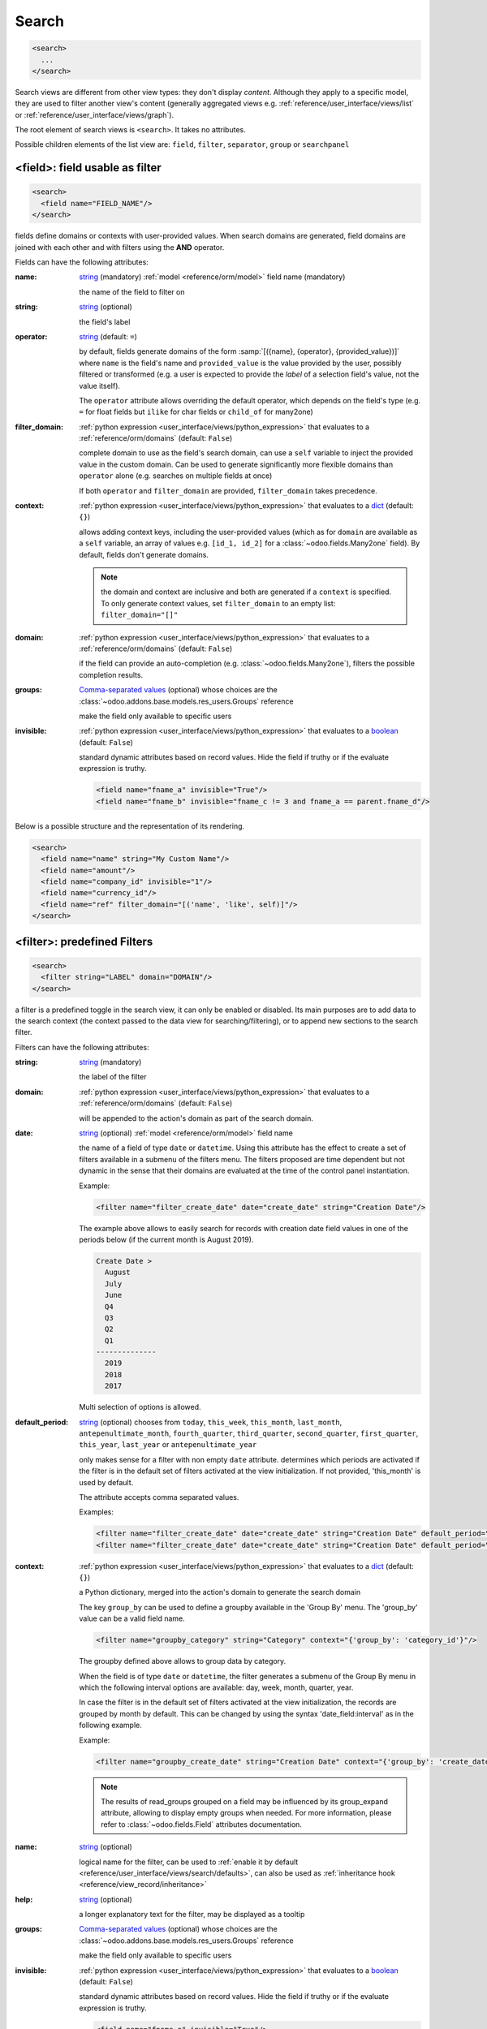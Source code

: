 .. _reference/user_interface/views/search:

Search
======

.. container:: row

  .. code-block:: xml
    :class: col-xxl-6

    <search>
      ...
    </search>

  .. image:: views/search.svg
    :class: col-xxl-6

Search views are different from other view types: they don't display
*content*. Although they apply to a specific model, they are used to filter
another view's content (generally aggregated views
e.g. :ref:`reference/user_interface/views/list` or :ref:`reference/user_interface/views/graph`).

The root element of search views is ``<search>``. It takes no attributes.

Possible children elements of the list view are: ``field``, ``filter``, ``separator``,
``group`` or ``searchpanel``

.. _reference/user_interface/views/search/field:

<field>: field usable as filter
-------------------------------

.. code-block:: xml

  <search>
    <field name="FIELD_NAME"/>
  </search>

fields define domains or contexts with user-provided values. When search
domains are generated, field domains are joined with each other and
with filters using the **AND** operator.

Fields can have the following attributes:

:name:
  string_ (mandatory) :ref:`model <reference/orm/model>` field name (mandatory)

  the name of the field to filter on

:string:
  string_ (optional)

  the field's label

:operator:
  string_ (default: ``=``)

  by default, fields generate domains of the form :samp:`[({name},
  {operator}, {provided_value})]` where ``name`` is the field's name and
  ``provided_value`` is the value provided by the user, possibly
  filtered or transformed (e.g. a user is expected to provide the
  *label* of a selection field's value, not the value itself).

  The ``operator`` attribute allows overriding the default operator,
  which depends on the field's type (e.g. ``=`` for float fields but
  ``ilike`` for char fields or ``child_of`` for many2one)

:filter_domain:
  :ref:`python expression <user_interface/views/python_expression>` that evaluates to a :ref:`reference/orm/domains` (default: ``False``)

  complete domain to use as the field's search domain, can use a
  ``self`` variable to inject the provided value in the custom
  domain. Can be used to generate significantly more flexible domains
  than ``operator`` alone (e.g. searches on multiple fields at once)

  If both ``operator`` and ``filter_domain`` are provided,
  ``filter_domain`` takes precedence.

:context:
  :ref:`python expression <user_interface/views/python_expression>` that evaluates to a dict_ (default: ``{}``)

  allows adding context keys, including the user-provided values (which
  as for ``domain`` are available as a ``self`` variable, an array of
  values e.g. ``[id_1, id_2]`` for a :class:`~odoo.fields.Many2one` field).
  By default, fields don't generate domains.

  .. note:: the domain and context are inclusive and both are generated
            if a ``context`` is specified. To only generate context
            values, set ``filter_domain`` to an empty list:
            ``filter_domain="[]"``

:domain:
  :ref:`python expression <user_interface/views/python_expression>` that evaluates to a :ref:`reference/orm/domains` (default: ``False``)

  if the field can provide an auto-completion
  (e.g. :class:`~odoo.fields.Many2one`), filters the possible
  completion results.

:groups:
  `Comma-separated values`_ (optional) whose choices are the :class:`~odoo.addons.base.models.res_users.Groups` reference

  make the field only available to specific users

:invisible:
  :ref:`python expression <user_interface/views/python_expression>` that evaluates to a boolean_ (default: ``False``)

  standard dynamic attributes based on record values. Hide the field
  if truthy or if the evaluate expression is truthy.

  .. code-block:: xml

    <field name="fname_a" invisible="True"/>
    <field name="fname_b" invisible="fname_c != 3 and fname_a == parent.fname_d"/>

Below is a possible structure and the representation of its rendering.

.. container:: row

  .. code-block:: xml
    :class: col-xxl-6

    <search>
      <field name="name" string="My Custom Name"/>
      <field name="amount"/>
      <field name="company_id" invisible="1"/>
      <field name="currency_id"/>
      <field name="ref" filter_domain="[('name', 'like', self)]"/>
    </search>

  .. image:: views/search_field.svg
    :class: col-xxl-6

.. _reference/user_interface/views/search/filter:

<filter>: predefined Filters
----------------------------

.. code-block:: xml

  <search>
    <filter string="LABEL" domain="DOMAIN"/>
  </search>

a filter is a predefined toggle in the search view, it can only be enabled
or disabled. Its main purposes are to add data to the search context (the
context passed to the data view for searching/filtering), or to append new
sections to the search filter.

Filters can have the following attributes:

:string:
  string_ (mandatory)

  the label of the filter

:domain:
  :ref:`python expression <user_interface/views/python_expression>` that evaluates to a :ref:`reference/orm/domains` (default: ``False``)

  will be appended to the action's domain as part of the search domain.

:date:
  string_ (optional) :ref:`model <reference/orm/model>` field name

  the name of a field of type ``date`` or ``datetime``.
  Using this attribute has the effect to create
  a set of filters available in a submenu
  of the filters menu. The filters proposed are time dependent
  but not dynamic in the sense that their domains are evaluated
  at the time of the control panel instantiation.

  Example:

  .. code-block:: xml

    <filter name="filter_create_date" date="create_date" string="Creation Date"/>

  The example above allows to easily search for records with creation date field
  values in one of the periods below (if the current month is August 2019).

  .. code-block:: text

    Create Date >
      August
      July
      June
      Q4
      Q3
      Q2
      Q1
    --------------
      2019
      2018
      2017

  Multi selection of options is allowed.

:default_period:
  string_ (optional)  chooses from ``today``, ``this_week``, ``this_month``, ``last_month``,
  ``antepenultimate_month``, ``fourth_quarter``, ``third_quarter``, ``second_quarter``,
  ``first_quarter``, ``this_year``, ``last_year`` or ``antepenultimate_year``

  only makes sense for a filter with non empty ``date`` attribute.
  determines which periods are activated if the filter is in the
  default set of filters activated at the view initialization. If not provided,
  'this_month' is used by default.

  The attribute accepts comma separated values.

  Examples:

  .. code-block:: xml

    <filter name="filter_create_date" date="create_date" string="Creation Date" default_period="this_week"/>
    <filter name="filter_create_date" date="create_date" string="Creation Date" default_period="this_year,last_year"/>

:context:
  :ref:`python expression <user_interface/views/python_expression>` that evaluates to a dict_ (default: ``{}``)

  a Python dictionary, merged into the action's domain to generate the
  search domain

  The key ``group_by`` can be used to define a groupby available in the
  'Group By' menu. The 'group_by' value can be a valid field name.

  .. code-block:: xml

      <filter name="groupby_category" string="Category" context="{'group_by': 'category_id'}"/>

  The groupby defined above allows to group data by category.

  When the field is of type ``date`` or ``datetime``, the filter generates a submenu of the Group By
  menu in which the following interval options are available: day, week, month, quarter, year.

  In case the filter is in the default set of filters activated at the view initialization,
  the records are grouped by month by default. This can be changed by using the syntax
  'date_field:interval' as in the following example.

  Example:

  .. code-block:: xml

      <filter name="groupby_create_date" string="Creation Date" context="{'group_by': 'create_date:week'}"/>

  .. note::
      The results of read_groups grouped on a field may be influenced by its group_expand attribute,
      allowing to display empty groups when needed.  For more information, please refer to
      :class:`~odoo.fields.Field` attributes documentation.

:name:
  string_ (optional)

  logical name for the filter, can be used to :ref:`enable it by default
  <reference/user_interface/views/search/defaults>`, can also be used as
  :ref:`inheritance hook <reference/view_record/inheritance>`

:help:
  string_ (optional)

  a longer explanatory text for the filter, may be displayed as a
  tooltip

:groups:
  `Comma-separated values`_ (optional) whose choices are the :class:`~odoo.addons.base.models.res_users.Groups` reference

  make the field only available to specific users

:invisible:
  :ref:`python expression <user_interface/views/python_expression>` that evaluates to a boolean_ (default: ``False``)

  standard dynamic attributes based on record values. Hide the field
  if truthy or if the evaluate expression is truthy.

  .. code-block:: xml

    <field name="fname_a" invisible="True"/>
    <field name="fname_b" invisible="fname_c != 3 and fname_a == parent.fname_d"/>

.. note::

  Sequences of filters (without non-filters separating them) are treated
  as inclusively composited: they will be composed with ``OR`` rather
  than the usual ``AND``, e.g.

  .. code-block:: xml

    <filter domain="[('state', '=', 'draft')]"/>
    <filter domain="[('state', '=', 'done')]"/>

  if both filters are selected, will select the records whose ``state``
  is ``draft`` or ``done``, but

  .. code-block:: xml

    <filter domain="[('state', '=', 'draft')]"/>
    <separator/>
    <filter domain="[('delay', '<', 15)]"/>

  if both filters are selected, will select the records whose ``state``
  is ``draft`` **and** ``delay`` is below 15.

Below is a possible structure and the representation of its rendering.

.. container:: row

  .. code-block:: xml
    :class: col-xxl-6

    <search>
      <filter string="My Custom Name"
          domain="[('name', 'ilike', 'AAA')]"/>
      <filter string="My orders"
          domain="[('user_id', '=', uid)]"/>
      <filter string="Category"
          context="{'group_by': 'category_id'}"/>
    </search>

  .. image:: views/search_filter.svg
    :class: col-xxl-6

.. _reference/user_interface/views/search/separator:

<separator>: separate groups of filters
---------------------------------------

.. code-block:: xml

  <search>
    <FILTERS/>
    <separator/>
    <FILTERS/>
  </search>

can be used to separates groups of :ref:`filters <reference/user_interface/views/search/filter>` in simple search views.
`group` is more readable.

.. user_interface/views/search/group:

<group>: separate groups of filters
-----------------------------------

.. code-block:: xml

  <search>
    <group expand="0" string="LABEL">
      <FILTERS/>
    </group>
  </search>

can be used to separate groups of :ref:`filters <reference/user_interface/views/search/filter>`, more readable than
``separator`` in complex search views

<searchpanel>: display a search panel
-------------------------------------

.. code-block:: xml

  <search>
    <searchpanel>
      <FIELDS/>
    </searchpanel>
  </search>

allows to display a search panel on the left of any multi records view.

This tool allows to quickly filter data on the basis of given fields. The fields
are specified as direct children of the ``searchpanel`` with tag name ``field``.

.. rst-class:: o-definition-list

``<field>``
  Fields in searchpanel can have the following attributes:

  :name:
    string_ (mandatory) :ref:`model <reference/orm/model>` field name

    the name of the field to filter on

  :select:
    string_ chooses from ``one``, ``multi``, ``groups``, ``string``, ``icon`` or ``color`` (default: ``one``)

    determines the behavior and display.

    .. rst-class:: o-definition-list

    ``one`` (default)
      at most one value can be selected. Supported field types are
      many2one and selection.

    ``multi``
      several values can be selected (checkboxes). Supported field
      types are many2one, many2many and selection.

    ``groups``
      restricts to specific users

    ``string``
      determines the label to display

    ``icon``
      specifies which icon is used

    ``color``
      determines the icon color

    Additional optional attributes are available in the ``multi`` case:

    .. rst-class:: o-definition-list

    ``enable_counters``
      default is false. If set to true the record counters will be computed and
      displayed if non-zero.

      This feature has been implemented in case performances would be too bad.

      Another way to solve performance issues is to properly override the
      ``search_panel_select_range`` and ``search_panel_select_multi_range`` methods.

    ``expand``
      default is false. If set to false categories or filters with 0 records will be hidden.

    ``limit``
      default is 200. Integer determining the maximal number of values to fetch for the field.
      If the limit is reached, no values will be displayed in the search panel and an error message will
      appear instead because we consider that is useless / bad performance-wise. All values will be
      fetched if set to 0.

    Additional optional attributes are available according to the chosen case:

    - For the ``one`` case:

      .. rst-class:: o-definition-list

      ``hierarchize``
        (only available for many2one fields) default is true. Handles the display style of categories :

        If set to true child categories will appear under their related parent.
        If not, all categories will be displayed on the same level.

    - For the ``multi`` case:

      .. rst-class:: o-definition-list

      ``domain``:
        determines conditions that the comodel records have to satisfy.

    A domain might be used to express a dependency on another field (with select="one")
    of the search panel. Consider
    /!\ This attribute is incompatible with a select="one" with enabled counters; if a select="multi"
    has a `domain` attribute, all select="one" will have their counters disabled.

    .. code-block:: xml

      <searchpanel>
        <field name="department_id"/>
        <field name="manager_id" select="multi" domain="[('department_id', '=', department_id)]"/>
      </searchpanel>

    In the above example, the range of values for manager_id (manager names) available at screen
    will depend on the value currently selected for the field ``department_id``.

  :groupby:
    string_ (optional) :ref:`model <reference/orm/model>` field name

    field name of the comodel (only available for many2one and many2many fields). Values will be grouped by that field.

.. _reference/user_interface/views/search/defaults:

Search defaults
---------------

Search fields and filters can be configured through the action's ``context``
using :samp:`search_default_{name}` keys. For fields, the value should be the
value to set in the field, for filters it's a boolean value or a number. For instance,
assuming ``foo`` is a field and ``bar`` is a filter an action context of:

.. code-block:: python

  {
    'search_default_foo': 'acro',
    'search_default_bar': 1
  }

will automatically enable the ``bar`` filter and search the ``foo`` field for
*acro*.

A numeric value (between 1 and 99) can be used to describe the order of default groupbys.
For instance if ``foo`` and ``bar`` refer to two groupbys

.. code-block:: python

  {
    'search_default_foo': 2,
    'search_default_bar': 1
  }

has the effect to activate first ``bar`` then ``foo``.


.. _attributes: https://en.wikipedia.org/wiki/HTML_attribute
.. _bootstrap contextual color: https://getbootstrap.com/docs/3.3/components/#available-variations
.. _`Comma-separated values`: https://en.wikipedia.org/wiki/Comma-separated_values
.. _integer: https://docs.python.org/3/library/stdtypes.html#numeric-types-int-float-complex
.. _string: https://docs.python.org/3/library/stdtypes.html#text-sequence-type-str
.. _boolean: https://docs.python.org/3/library/stdtypes.html#boolean-values
.. _dict: https://docs.python.org/3/library/stdtypes.html#mapping-types-dict
